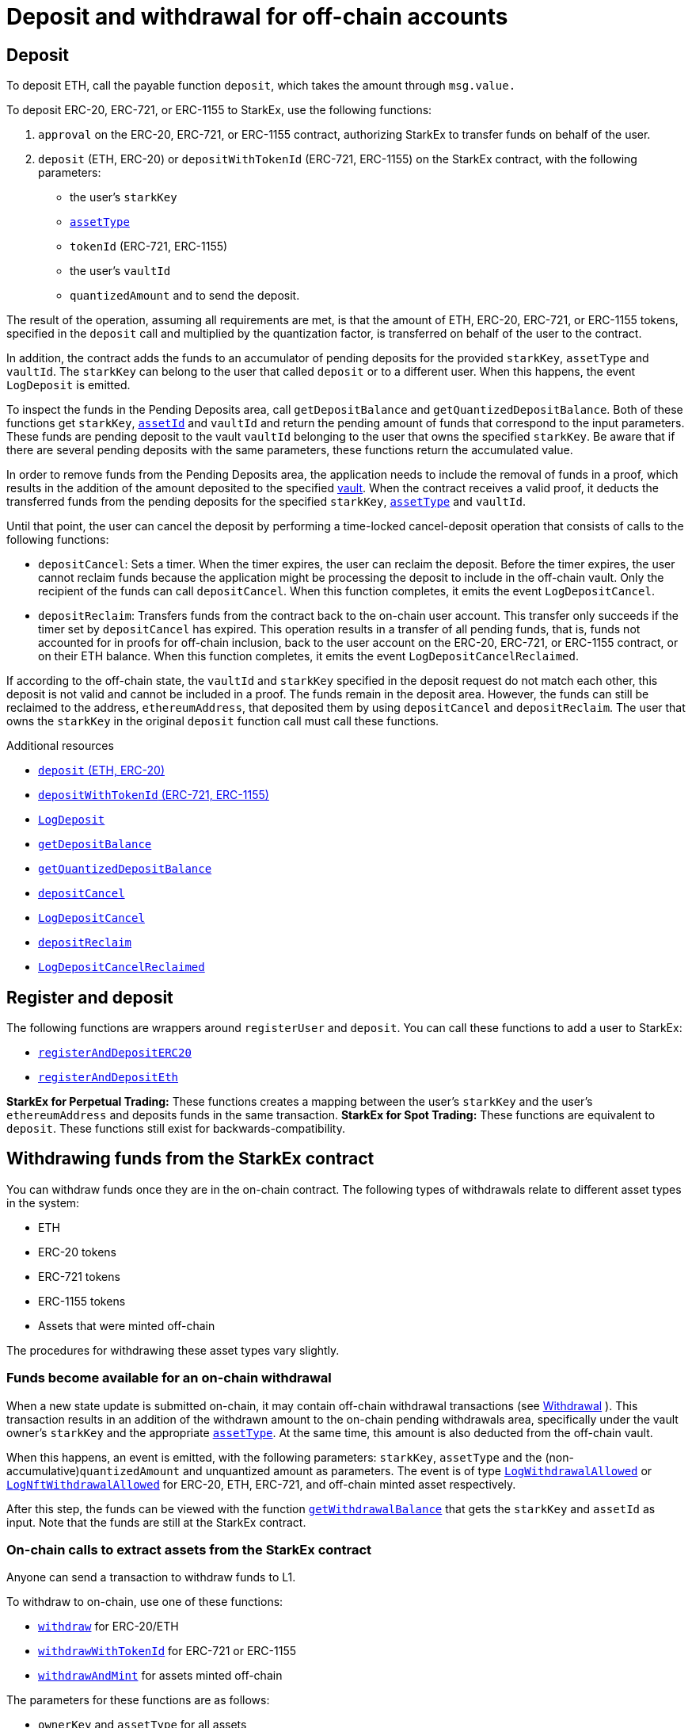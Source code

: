 [id="deposit_and_withdrawal_for_off_chain_accounts"]
= Deposit and withdrawal for off-chain accounts

[id="deposit"]
== Deposit

To deposit ETH, call the payable function `deposit`, which takes the amount through `msg.value.`

To deposit ERC-20, ERC-721, or ERC-1155 to StarkEx, use the following functions:

. `approval` on the ERC-20, ERC-721, or ERC-1155 contract, authorizing StarkEx to transfer funds on behalf of the user.
. `deposit` (ETH, ERC-20) or `depositWithTokenId` (ERC-721, ERC-1155) on the StarkEx contract, with the following parameters:
 ** the user's `starkKey`
 ** xref:starkex-specific-concepts.adoc[`assetType`]
 ** `tokenId` (ERC-721, ERC-1155)
 ** the user's `vaultId`
 ** `quantizedAmount`  and  to send the deposit.

The result of the operation, assuming all requirements are met, is that the amount of ETH, ERC-20, ERC-721, or ERC-1155 tokens, specified in the `deposit` call and multiplied by the quantization factor, is transferred on behalf of the user to the contract.

In addition, the contract adds the funds to an accumulator of pending deposits for the provided `starkKey`, `assetType` and `vaultId`. The `starkKey` can belong to the user that called `deposit` or to a different user. When this happens, the event `LogDeposit` is emitted.

To inspect the funds in the Pending Deposits area, call `getDepositBalance` and `getQuantizedDepositBalance`. Both of these functions get `starkKey`, xref:starkex-specific-concepts.adoc#assetinfo-assettype-and-assetid[`assetId`] and `vaultId` and return the pending amount of funds that correspond to the input parameters. These funds are pending deposit to the vault `vaultId` belonging to the user that owns the specified `starkKey`. Be aware that if there are several pending deposits with the same parameters, these functions return the accumulated value.

In order to remove funds from the Pending Deposits area, the application needs to include the removal of funds in a proof, which results in the addition of the amount deposited to the specified xref:starkex-specific-concepts.adoc[vault]. When the contract receives a valid proof, it deducts the transferred funds from the pending deposits for the specified `starkKey`, xref:starkex-specific-concepts.adoc[`assetType`] and `vaultId`.

Until that point, the user can cancel the deposit by performing a time-locked cancel-deposit operation that consists of calls to the following functions:

* `depositCancel`: Sets a timer. When the timer expires, the user can reclaim the deposit. Before the timer expires, the user cannot reclaim funds because the application might be processing the deposit to include in the off-chain vault. Only the recipient of the funds can call `depositCancel`.  When this function completes, it emits the event `LogDepositCancel`.
* `depositReclaim`: Transfers funds from the contract back to the on-chain user account. This transfer only succeeds if the timer set by `depositCancel` has expired. This operation results in a transfer of all pending funds, that is, funds not accounted for in proofs for off-chain inclusion, back to the user account on the ERC-20, ERC-721, or ERC-1155 contract, or on their ETH balance. When this function completes, it emits the event `LogDepositCancelReclaimed`.

If according to the off-chain state, the `vaultId` and `starkKey` specified in the deposit request do not match each other, this deposit is not valid and cannot be included in a proof. The funds remain in the deposit area. However, the funds can still be reclaimed to the address, `ethereumAddress`, that deposited them by using `depositCancel` and `depositReclaim`. The user that owns the `starkKey` in the original `deposit` function call must call these functions.

.Additional resources

* link:https://github.com/starkware-libs/starkex-contracts/blob/master/scalable-dex/contracts/src/interactions/Deposits.sol#L271[`deposit` (ETH, ERC-20)]
* link:https://github.com/starkware-libs/starkex-contracts/blob/master/scalable-dex/contracts/src/interactions/Deposits.sol#L174[`depositWithTokenId` (ERC-721, ERC-1155)]
* link:https://github.com/starkware-libs/starkex-contracts/blob/master/scalable-dex/contracts/src/interactions/Deposits.sol#L56[`LogDeposit`]
* link:https://github.com/starkware-libs/starkex-contracts/blob/master/scalable-dex/contracts/src/interactions/Deposits.sol#L113[`getDepositBalance`]
* link:https://github.com/starkware-libs/starkex-contracts/blob/master/scalable-dex/contracts/src/interactions/Deposits.sol#L122[`getQuantizedDepositBalance`]
* link:https://github.com/starkware-libs/starkex-contracts/blob/master/scalable-dex/contracts/src/interactions/Deposits.sol#L281[`depositCancel`]
* link:https://github.com/starkware-libs/starkex-contracts/blob/master/scalable-dex/contracts/src/interactions/Deposits.sol#L85[`LogDepositCancel`]
* link:https://github.com/starkware-libs/starkex-contracts/blob/master/scalable-dex/contracts/src/interactions/Deposits.sol#L318[`depositReclaim`]
* link:https://github.com/starkware-libs/starkex-contracts/blob/master/scalable-dex/contracts/src/interactions/Deposits.sol#L87[`LogDepositCancelReclaimed`]

[id="register_and_deposit"]
== Register and deposit

The following functions are wrappers around `registerUser` and `deposit`. You can call these functions to add a user to StarkEx:

* link:https://github.com/starkware-libs/starkex-contracts/blob/master/scalable-dex/contracts/src/interactions/CompositeActionsV2.sol#L8[`registerAndDepositERC20`]
* link:https://github.com/starkware-libs/starkex-contracts/blob/master/scalable-dex/contracts/src/interactions/CompositeActionsV2.sol#L21[`registerAndDepositEth`]

*StarkEx for Perpetual Trading:* These functions creates a mapping between the user's `starkKey` and the user's `ethereumAddress` and deposits funds in the same transaction.
*StarkEx for Spot Trading:* These functions are equivalent to `deposit`. These functions still exist for backwards-compatibility.

[id="withdrawing_funds_from_the_starkex_contract"]
== Withdrawing funds from the StarkEx contract

You can withdraw funds once they are in the on-chain contract. The following types of withdrawals relate to different asset types in the system:

* ETH
* ERC-20 tokens
* ERC-721 tokens
* ERC-1155 tokens
* Assets that were minted off-chain

The procedures for withdrawing these asset types vary slightly.

[id="funds_become_available_for_an_on_chain_withdrawal"]
=== Funds become available for an on-chain withdrawal

When a new state update is submitted on-chain, it may contain off-chain withdrawal transactions (see link:../regular-flows/flows-for-off-chain-accounts/withdrawal/[Withdrawal] ). This transaction results in an addition of the withdrawn amount to the on-chain pending withdrawals area, specifically under the vault owner's `starkKey` and the appropriate xref:starkex-specific-concepts.adoc[`assetType`]. At the same time, this amount is also deducted from the off-chain vault.

When this happens, an event is emitted, with the following parameters: `starkKey`, `assetType` and the (non-accumulative)`quantizedAmount` and unquantized amount as parameters. The event is of type link:https://github.com/starkware-libs/starkex-contracts/blob/master/scalable-dex/contracts/src/interactions/AcceptModifications.sol#L19[`LogWithdrawalAllowed`] or link:https://github.com/starkware-libs/starkex-contracts/blob/master/scalable-dex/contracts/src/interactions/AcceptModifications.sol#L26[`LogNftWithdrawalAllowed`] for ERC-20, ETH, ERC-721, and off-chain minted asset respectively.

After this step, the funds can be viewed with the function link:https://github.com/starkware-libs/starkex-contracts/blob/master/scalable-dex/contracts/src/interactions/Withdrawals.sol#L94[`getWithdrawalBalance`] that gets the `starkKey` and `assetId` as input. Note that the funds are still at the StarkEx contract.

[id="on_chain_calls_to_extract_assets_from_the_starkex_contract"]
=== On-chain calls to extract assets from the StarkEx contract

Anyone can send a transaction to withdraw funds to L1.

To withdraw to on-chain, use one of these functions:

* link:https://github.com/starkware-libs/starkex-contracts/blob/master/scalable-dex/contracts/src/interactions/Withdrawals.sol#L108[`withdraw`] for ERC-20/ETH
* link:https://github.com/starkware-libs/starkex-contracts/blob/master/scalable-dex/contracts/src/interactions/Withdrawals.sol#L133[`withdrawWithTokenId`] for ERC-721 or ERC-1155
* link:https://github.com/starkware-libs/starkex-contracts/blob/master/scalable-dex/contracts/src/interactions/Withdrawals.sol#L174[`withdrawAndMint`] for assets minted off-chain

The parameters for these functions are as follows:

* `ownerKey` and `assetType` for all assets
* `tokenID` for ERC-721/ERC-1155
* `mintingblob` for assets minted off-chain.

`ownerKey` is either a `starkKey` or an Ethereum address. If it is a `starkKey`, it needs to be registered on the StarkEx contract. For information on registering the `starkKey`, see

[IMPORTANT]
====
Registering a `starkKey` is expensive. Unless you have a specific reason to register a `starkKey`, it is recommended to withdraw to an Ethereum address.
====

After a withdrawal takes place, one of the following events is emitted as a notification that a withdrawal has occurred:

* For ERC-20/ETH withdrawal, the event link:https://github.com/starkware-libs/starkex-contracts/blob/master/scalable-dex/contracts/src/interactions/Withdrawals.sol#L60[`LogWithdrawalPerformed`] is emitted, with the parameters of the relevant `starkKey`, the `recipient` Ethereum address, the `assetType`, `quantizedAmount` and unquantized amounts.
* For ERC-721 withdrawal, the event link:https://github.com/starkware-libs/starkex-contracts/blob/master/scalable-dex/contracts/src/interactions/Withdrawals.sol#L68[`LogNftWithdrawalPerformed`] is emitted, with the parameters of the relevant `starkKey`, the `recipient` Ethereum address, the `assetId`.
* For off-chain minted assets, the event link:https://github.com/starkware-libs/starkex-contracts/blob/master/scalable-dex/contracts/src/interactions/Withdrawals.sol#L86[`LogMintWithdrawalPerformed`] is emitted, with the parameters of the relevant `starkKey`, the `recipient` Ethereum address, the `assetType`, `quantizedAmount` , unquantized amounts and `assetId`

The result of the operation, assuming all requirements are met, is that an amount of assets in the pending withdrawal account, (times the quantization factor for ERC-20/ETH) , is transferred to the corresponding account of the recipient.

It is possible to perform multiple withdrawals from off-chain vaults, and withdraw the entire amount using only one withdraw call to the on-chain contract, as long as the withdrawals are of the same `assetId`/`mintingBlob` and `starkKey` or an Ethereum address.

A withdrawal request cannot be canceled. Once funds reach the pending withdrawals account on-chain, they cannot be moved back into an off-chain vault before completion of the withdrawal to the corresponding account of the user.

Assets that are already on-chain can still be reclaimed even when the contract is Frozen by calling the relevant withdraw function from the following:

* link:https://github.com/starkware-libs/starkex-contracts/blob/master/scalable-dex/contracts/src/interactions/Withdrawals.sol#L108[`withdraw`]
* link:https://github.com/starkware-libs/starkex-contracts/blob/master/scalable-dex/contracts/src/interactions/Withdrawals.sol#L166[`withdrawNft`]
* link:https://github.com/starkware-libs/starkex-contracts/blob/master/scalable-dex/contracts/src/interactions/Withdrawals.sol#L174[`withdrawAndMint`]
